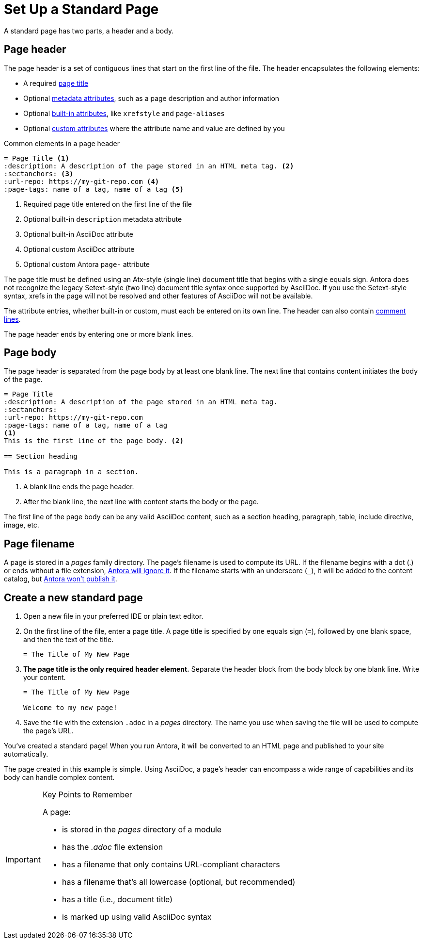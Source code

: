 = Set Up a Standard Page
:page-aliases: create-standard-page.adoc
:listing-caption!:

A standard page has two parts, a header and a body.

[#page-header]
== Page header

The page header is a set of contiguous lines that start on the first line of the file.
The header encapsulates the following elements:

* A required xref:title-and-metadata.adoc[page title]
* Optional xref:title-and-metadata.adoc[metadata attributes], such as a page description and author information
* Optional xref:attributes.adoc[built-in attributes], like `xrefstyle` and `page-aliases`
* Optional xref:attributes.adoc[custom attributes] where the attribute name and value are defined by you

.Common elements in a page header
----
= Page Title <.>
:description: A description of the page stored in an HTML meta tag. <.>
:sectanchors: <.>
:url-repo: https://my-git-repo.com <.>
:page-tags: name of a tag, name of a tag <.>
----
<.> Required page title entered on the first line of the file
<.> Optional built-in `description` metadata attribute
<.> Optional built-in AsciiDoc attribute
<.> Optional custom AsciiDoc attribute
<.> Optional custom Antora `page-` attribute

The page title must be defined using an Atx-style (single line) document title that begins with a single equals sign.
Antora does not recognize the legacy Setext-style (two line) document title syntax once supported by AsciiDoc.
If you use the Setext-style syntax, xrefs in the page will not be resolved and other features of AsciiDoc will not be available.

The attribute entries, whether built-in or custom, must each be entered on its own line.
The header can also contain xref:asciidoc:comments.adoc[comment lines].

The page header ends by entering one or more blank lines.

== Page body

The page header is separated from the page body by at least one blank line.
The next line that contains content initiates the body of the page.

----
= Page Title
:description: A description of the page stored in an HTML meta tag.
:sectanchors:
:url-repo: https://my-git-repo.com
:page-tags: name of a tag, name of a tag
<.>
This is the first line of the page body. <.>

== Section heading

This is a paragraph in a section.
----
<.> A blank line ends the page header.
<.> After the blank line, the next line with content starts the body or the page.

The first line of the page body can be any valid AsciiDoc content, such as a section heading, paragraph, table, include directive, image, etc.

== Page filename

A page is stored in a [.path]_pages_ family directory.
The page's filename is used to compute its URL.
If the filename begins with a dot (.) or ends without a file extension, xref:ROOT:standard-directories.adoc#hidden-files[Antora will ignore it].
If the filename starts with an underscore (`+_+`), it will be added to the content catalog, but xref:ROOT:standard-directories.adoc#hidden-files[Antora won't publish it].

== Create a new standard page

. Open a new file in your preferred IDE or plain text editor.

. On the first line of the file, enter a page title.
A page title is specified by one equals sign (`=`), followed by one blank space, and then the text of the title.
+
----
= The Title of My New Page
----

. *The page title is the only required header element.*
Separate the header block from the body block by one blank line.
Write your content.
+
----
= The Title of My New Page

Welcome to my new page!
----

. Save the file with the extension `.adoc` in a [.path]_pages_ directory.
The name you use when saving the file will be used to compute the page's URL.

You've created a standard page!
When you run Antora, it will be converted to an HTML page and published to your site automatically.

The page created in this example is simple.
Using AsciiDoc, a page's header can encompass a wide range of capabilities and its body can handle complex content.

[IMPORTANT]
.Key Points to Remember
====
A page:

* is stored in the [.path]_pages_ directory of a module
* has the _.adoc_ file extension
* has a filename that only contains URL-compliant characters
* has a filename that's all lowercase (optional, but recommended)
* has a title (i.e., document title)
* is marked up using valid AsciiDoc syntax
====

//If you want a site visitor to locate this page via a component navigation menu, you'll need to add a link to the page (`xref`) to a xref:navigation:index.adoc[navigation file].
